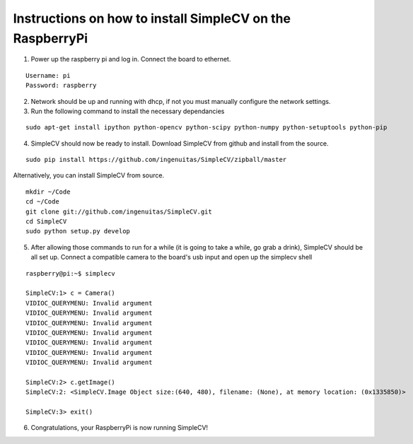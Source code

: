 Instructions on how to install SimpleCV on the RaspberryPi
==========================================================

1) Power up the raspberry pi and log in. Connect the 
   board to ethernet.

::

	Username: pi
	Password: raspberry

2) Network should be up and running with dhcp, if not
   you must manually configure the network settings.

3) Run the following command to install the necessary dependancies

::

	sudo apt-get install ipython python-opencv python-scipy python-numpy python-setuptools python-pip

4) SimpleCV should now be ready to install. Download SimpleCV from github 
   and install from the source.

::

	sudo pip install https://github.com/ingenuitas/SimpleCV/zipball/master

Alternatively, you can install SimpleCV from source.

::

	mkdir ~/Code
	cd ~/Code
	git clone git://github.com/ingenuitas/SimpleCV.git
	cd SimpleCV
	sudo python setup.py develop
	
5) After allowing those commands to run for a while (it is going to take a while, go
   grab a drink), SimpleCV should be all set up. Connect a compatible camera to the
   board's usb input and open up the simplecv shell

::

	raspberry@pi:~$ simplecv

	SimpleCV:1> c = Camera()
	VIDIOC_QUERYMENU: Invalid argument
	VIDIOC_QUERYMENU: Invalid argument
	VIDIOC_QUERYMENU: Invalid argument
	VIDIOC_QUERYMENU: Invalid argument
	VIDIOC_QUERYMENU: Invalid argument
	VIDIOC_QUERYMENU: Invalid argument
	VIDIOC_QUERYMENU: Invalid argument

	SimpleCV:2> c.getImage()
	SimpleCV:2: <SimpleCV.Image Object size:(640, 480), filename: (None), at memory location: (0x1335850)>

	SimpleCV:3> exit()

6) Congratulations, your RaspberryPi is now running SimpleCV!
